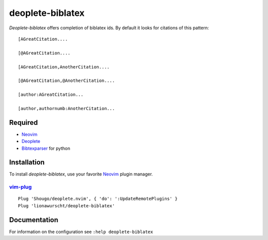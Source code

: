=================
deoplete-biblatex
=================

`Deoplete-biblatex` offers completion of biblatex ids. By default it looks for
citations of this pattern:

:: 

   [AGreatCitation....

   [@AGreatCitation....

   [AGreatCitation,AnotherCitation....

   [@AGreatCitation,@AnotherCitation....

   [author:AGreatCitation...

   [author,authornumb:AnotherCitation...
   
Required
========

- `Neovim`_
- `Deoplete`_
- `Bibtexparser`_ for python

.. _deoplete: https://github.com/Shougo/deoplete.nvim
.. _bibtexparser: https://github.com/sciunto-org/python-bibtexparser

Installation
============

To install `deoplete-biblatex`, use your favorite `Neovim`_
plugin manager.

.. _Neovim: https://neovim.io

`vim-plug`_
--------------------------------------------------

:: 

   Plug 'Shougo/deoplete.nvim', { 'do': ':UpdateRemotePlugins' }
   Plug 'lionawurscht/deoplete-biblatex'
   
.. _vim-plug: https://github.com/junegunn/vim-plug

Documentation
=============

For information on the configuration see ``:help deoplete-biblatex``
